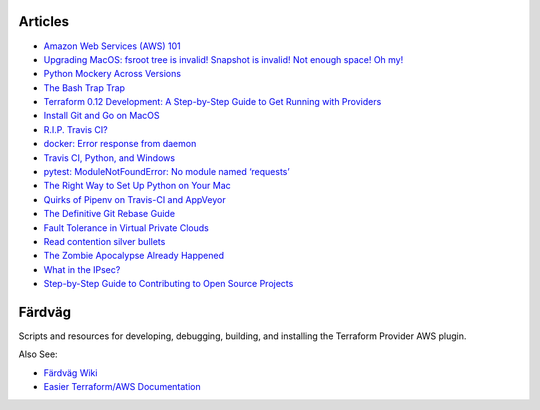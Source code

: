 ========
Articles
========

- `Amazon Web Services (AWS) 101 <https://medium.com/@dirk.avery/amazon-web-services-aws-101-4f5545567937>`_
- `Upgrading MacOS: fsroot tree is invalid! Snapshot is invalid! Not enough space! Oh my! <https://medium.com/@dirk.avery/upgrading-macos-fsroot-tree-is-invalid-snapshot-is-invalid-not-enough-space-oh-my-a3e7934da3dc>`_
- `Python Mockery Across Versions <https://medium.com/@dirk.avery/python-mockery-across-versions-3a2528b54786>`_
- `The Bash Trap Trap <https://medium.com/@dirk.avery/the-bash-trap-trap-ce6083f36700>`_
- `Terraform 0.12 Development: A Step-by-Step Guide to Get Running with Providers <https://medium.com/@dirk.avery/terraform-0-12-development-a-step-by-step-guide-to-get-running-with-providers-cea87082ad54>`_
- `Install Git and Go on MacOS <https://medium.com/@dirk.avery/install-git-and-go-on-macos-8c0503028814>`_
- `R.I.P. Travis CI? <https://medium.com/@dirk.avery/r-i-p-travis-ci-347753c73775>`_
- `docker: Error response from daemon <https://medium.com/@dirk.avery/docker-error-response-from-daemon-1d46235ff61d>`_
- `Travis CI, Python, and Windows <https://medium.com/@dirk.avery/travis-ci-python-and-windows-2f9a1b6dd096>`_
- `pytest: ModuleNotFoundError: No module named ‘requests’ <https://medium.com/@dirk.avery/pytest-modulenotfounderror-no-module-named-requests-a770e6926ac5>`_
- `The Right Way to Set Up Python on Your Mac <https://medium.com/@dirk.avery/the-right-way-to-set-up-python-on-your-mac-e923ffe8cf8e>`_
- `Quirks of Pipenv on Travis-CI and AppVeyor <https://medium.com/@dirk.avery/quirks-of-pipenv-on-travis-ci-and-appveyor-10d6adb6c55b>`_
- `The Definitive Git Rebase Guide <https://medium.com/@dirk.avery/the-definitive-git-rebase-guide-dbd7717f9437>`_
- `Fault Tolerance in Virtual Private Clouds <https://medium.com/@dirk.avery/fault-tolerance-in-virtual-private-clouds-c7bbcb31c58c>`_
- `Read contention silver bullets <https://medium.com/@dirk.avery/read-contention-silver-bullets-73cff611a8f7>`_
- `The Zombie Apocalypse Already Happened <https://medium.com/@dirk.avery/the-zombie-apocalypse-already-happened-90cdb340b7cd>`_
- `What in the IPsec? <https://medium.com/@dirk.avery/what-in-the-ipsec-422b20ed1be9>`_
- `Step-by-Step Guide to Contributing to Open Source Projects <https://medium.com/@dirk.avery/contributing-to-open-source-projects-eb7105733132>`_

========
Färdväg
========

Scripts and resources for developing, debugging, building, and installing the Terraform
Provider AWS plugin.

Also See:

- `Färdväg Wiki <https://github.com/YakDriver/fardvag/wiki>`_
- `Easier Terraform/AWS Documentation <https://github.com/YakDriver/terraform-docs/wiki/aws>`_
